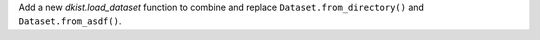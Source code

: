 Add a new `dkist.load_dataset` function to combine and replace ``Dataset.from_directory()`` and ``Dataset.from_asdf()``.
